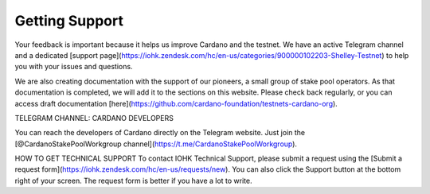 Getting Support
################

Your feedback is important because it helps us improve Cardano and the testnet. We have an active Telegram channel and a dedicated [support page](https://iohk.zendesk.com/hc/en-us/categories/900000102203-Shelley-Testnet) to help you with your issues and questions. 

We are also creating documentation with the support of our pioneers, a small group of stake pool operators. As that documentation is completed, we will add it to the sections on this website. Please check back regularly, or you can access draft documentation [here](https://github.com/cardano-foundation/testnets-cardano-org).

TELEGRAM CHANNEL: CARDANO DEVELOPERS

You can reach the developers of Cardano directly on the Telegram website. Just join the [@CardanoStakePoolWorkgroup channel](https://t.me/CardanoStakePoolWorkgroup).

HOW TO GET TECHNICAL SUPPORT
To contact IOHK Technical Support, please submit a request using the [Submit a request form](https://iohk.zendesk.com/hc/en-us/requests/new). You can also click the Support button at the bottom right of your screen. The request form is better if you have a lot to write.
